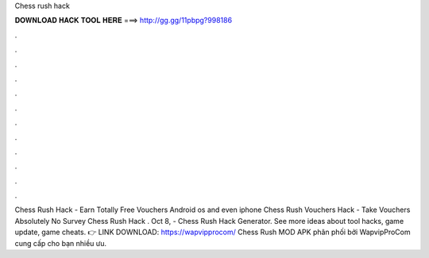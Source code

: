 Chess rush hack

𝐃𝐎𝐖𝐍𝐋𝐎𝐀𝐃 𝐇𝐀𝐂𝐊 𝐓𝐎𝐎𝐋 𝐇𝐄𝐑𝐄 ===> http://gg.gg/11pbpg?998186

.

.

.

.

.

.

.

.

.

.

.

.

Chess Rush Hack - Earn Totally Free Vouchers Android os and even iphone Chess Rush Vouchers Hack - Take Vouchers Absolutely No Survey Chess Rush Hack . Oct 8, - Chess Rush Hack Generator. See more ideas about tool hacks, game update, game cheats. 👉 LINK DOWNLOAD: https://wapvipprocom/ Chess Rush MOD APK phân phối bởi WapvipProCom cung cấp cho bạn nhiều ưu.